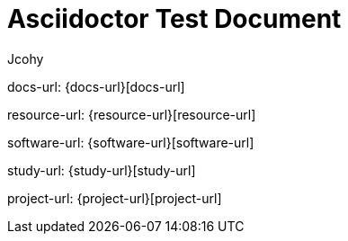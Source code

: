 [[flight-document]]
= Asciidoctor Test Document
Jcohy

docs-url: {docs-url}[docs-url]

resource-url: {resource-url}[resource-url]

software-url: {software-url}[software-url]

study-url: {study-url}[study-url]

project-url: {project-url}[project-url]